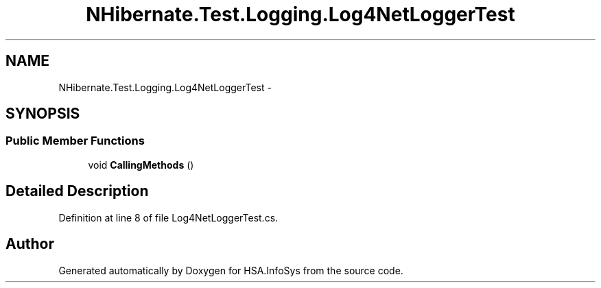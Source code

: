 .TH "NHibernate.Test.Logging.Log4NetLoggerTest" 3 "Fri Jul 5 2013" "Version 1.0" "HSA.InfoSys" \" -*- nroff -*-
.ad l
.nh
.SH NAME
NHibernate.Test.Logging.Log4NetLoggerTest \- 
.SH SYNOPSIS
.br
.PP
.SS "Public Member Functions"

.in +1c
.ti -1c
.RI "void \fBCallingMethods\fP ()"
.br
.in -1c
.SH "Detailed Description"
.PP 
Definition at line 8 of file Log4NetLoggerTest\&.cs\&.

.SH "Author"
.PP 
Generated automatically by Doxygen for HSA\&.InfoSys from the source code\&.
